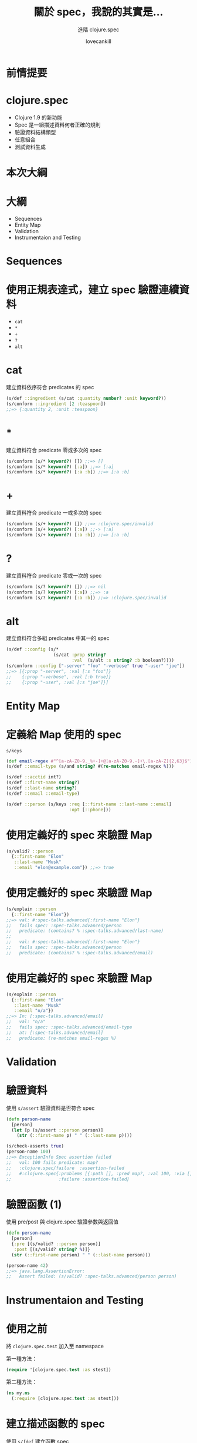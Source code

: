 #+TITLE: 關於 spec，我說的其實是...
#+SUBTITLE: 進階 clojure.spec
#+AUTHOR: lovecankill

# ======= Appear in thank-you-slide ================
#+GITHUB: http://github.com/cataska

# ======= Appear under each slide ==================
#+FAVICON: images/clojure-logo.png
#+ICON: images/clojure-logo.png
#+HASHTAG: 進階 clojure.spec

# ======= Google Analytics =========================
#+ANALYTICS: UA-86904776-4

#+OPTIONS: toc:nil num:nil ^:nil

* 前情提要
  :PROPERTIES:
  :SLIDE:    segue dark quote
  :ASIDE:    right bottom
  :ARTICLE:  flexbox vleft auto-fadein
  :END:

* clojure.spec
#+ATTR_HTML: :class build
- Clojure 1.9 的新功能
- Spec 是一組描述資料何者正確的規則
- 驗證資料結構類型
- 任意組合
- 測試資料生成

* 本次大綱
  :PROPERTIES:
  :SLIDE:    segue dark quote
  :ASIDE:    right bottom
  :ARTICLE:  flexbox vleft auto-fadein
  :END:

* 大綱
- Sequences
- Entity Map
- Validation
- Instrumentaion and Testing

* Sequences
  :PROPERTIES:
  :SLIDE:    segue dark quote
  :ASIDE:    right bottom
  :ARTICLE:  flexbox vleft auto-fadein
  :END:

* 使用正規表達式，建立 spec 驗證連續資料
- =cat=
- =*=
- =+=
- =?=
- =alt=

* cat
建立資料依序符合 predicates 的 spec

#+BEGIN_SRC clojure
(s/def ::ingredient (s/cat :quantity number? :unit keyword?))
(s/conform ::ingredient [2 :teaspoon])
;;=> {:quantity 2, :unit :teaspoon}
#+END_SRC

* *
建立資料符合 predicate 零或多次的 spec

#+BEGIN_SRC clojure
(s/conform (s/* keyword?) []) ;;=> []
(s/conform (s/* keyword?) [:a]) ;;=> [:a]
(s/conform (s/* keyword?) [:a :b]) ;;=> [:a :b]
#+END_SRC

* +
建立資料符合 predicate 一或多次的 spec

#+BEGIN_SRC clojure
(s/conform (s/+ keyword?) []) ;;=> :clojure.spec/invalid
(s/conform (s/+ keyword?) [:a]) ;;-> [:a]
(s/conform (s/+ keyword?) [:a :b]) ;;=> [:a :b]
#+END_SRC

* ?
建立資料符合 predicate 零或一次的 spec

#+BEGIN_SRC clojure
(s/conform (s/? keyword?) []) ;;=> nil
(s/conform (s/? keyword?) [:a]) ;;=> :a
(s/conform (s/? keyword?) [:a :b]) ;;=> :clojure.spec/invalid
#+END_SRC

* alt
建立資料符合多組 predicates 中其一的 spec

#+BEGIN_SRC clojure
(s/def ::config (s/*
                  (s/cat :prop string?
                         :val  (s/alt :s string? :b boolean?))))
(s/conform ::config ["-server" "foo" "-verbose" true "-user" "joe"])
;;=> [{:prop "-server", :val [:s "foo"]}
;;    {:prop "-verbose", :val [:b true]}
;;    {:prop "-user", :val [:s "joe"]}]
#+END_SRC

* Entity Map
  :PROPERTIES:
  :SLIDE:    segue dark quote
  :ASIDE:    right bottom
  :ARTICLE:  flexbox vleft auto-fadein
  :END:

* 定義給 Map 使用的 spec
=s/keys=

#+BEGIN_SRC clojure
(def email-regex #"^[a-zA-Z0-9._%+-]+@[a-zA-Z0-9.-]+\.[a-zA-Z]{2,63}$")
(s/def ::email-type (s/and string? #(re-matches email-regex %)))

(s/def ::acctid int?)
(s/def ::first-name string?)
(s/def ::last-name string?)
(s/def ::email ::email-type)

(s/def ::person (s/keys :req [::first-name ::last-name ::email]
                        :opt [::phone]))
#+END_SRC

* 使用定義好的 spec 來驗證 Map
#+BEGIN_SRC clojure
(s/valid? ::person
  {::first-name "Elon"
   ::last-name "Musk"
   ::email "elon@example.com"}) ;;=> true
#+END_SRC

* 使用定義好的 spec 來驗證 Map
#+BEGIN_SRC clojure
(s/explain ::person
  {::first-name "Elon"})
;;=> val: #:spec-talks.advanced{:first-name "Elon"}
;;   fails spec: :spec-talks.advanced/person
;;   predicate: (contains? % :spec-talks.advanced/last-name)
;;
;;   val: #:spec-talks.advanced{:first-name "Elon"}
;;   fails spec: :spec-talks.advanced/person
;;   predicate: (contains? % :spec-talks.advanced/email)
#+END_SRC

* 使用定義好的 spec 來驗證 Map
#+BEGIN_SRC clojure
(s/explain ::person
  {::first-name "Elon"
   ::last-name "Musk"
   ::email "n/a"})
;;=> In: [:spec-talks.advanced/email]
;;   val: "n/a"
;;   fails spec: :spec-talks.advanced/email-type
;;   at: [:spec-talks.advanced/email]
;;   predicate: (re-matches email-regex %)
#+END_SRC

* Validation
  :PROPERTIES:
  :SLIDE:    segue dark quote
  :ASIDE:    right bottom
  :ARTICLE:  flexbox vleft auto-fadein
  :END:

* 驗證資料
使用 =s/assert= 驗證資料是否符合 spec

#+BEGIN_SRC clojure
(defn person-name
  [person]
  (let [p (s/assert ::person person)]
    (str (::first-name p) " " (::last-name p))))

(s/check-asserts true)
(person-name 100)
;;=> ExceptionInfo Spec assertion failed
;;   val: 100 fails predicate: map?
;;   :clojure.spec/failure  :assertion-failed
;;   #:clojure.spec{:problems [{:path [], :pred map?, :val 100, :via [], :in []}],
;;                  :failure :assertion-failed}
#+END_SRC

* 驗證函數 (1)
使用 pre/post 與 clojure.spec 驗證參數與返回值

#+BEGIN_SRC clojure
(defn person-name
  [person]
  {:pre [(s/valid? ::person person)]
   :post [(s/valid? string? %)]}
  (str (::first-name person) " " (::last-name person)))

(person-name 42)
;;=> java.lang.AssertionError:
;;   Assert failed: (s/valid? :spec-talks.advanced/person person)
#+END_SRC

* Instrumentaion and Testing
  :PROPERTIES:
  :SLIDE:    segue dark quote
  :ASIDE:    right bottom
  :ARTICLE:  flexbox vleft auto-fadein
  :END:

* 使用之前
將 =clojure.spec.test= 加入至 namespace

第一種方法：
#+BEGIN_SRC clojure
(require '[clojure.spec.test :as stest])
#+END_SRC

第二種方法：
#+BEGIN_SRC clojure
(ns my.ns
  (:require [clojure.spec.test :as stest]))
#+END_SRC

* 建立描述函數的 spec
使用 =s/fdef= 建立函數 spec

#+BEGIN_SRC clojure
(s/fdef clojure.core/symbol
  :args (s/alt :separate (s/cat :ns string? :n string?)
               :str string?
               :sym symbol?)
  :ret symbol?)
#+END_SRC

* 驗證函數 (2)
使用 =stest/instrument= 驗證參數

#+BEGIN_SRC clojure
(stest/instrument `symbol)
(symbol 'foo)
;;=> foo
(symbol 1)
;;=> ExceptionInfo Call to #'clojure.core/symbol did not conform to spec:
;;   In: [0] val: 1 fails at: [:args :separate :ns] predicate: string?
;;   In: [0] val: 1 fails at: [:args :str] predicate: string?
;;   In: [0] val: 1 fails at: [:args :sym] predicate: symbol?
;;   :clojure.spec/args  (1)
;;   :clojure.spec/failure  :instrument
#+END_SRC

* 驗證函數 (3)
使用 =stest/check= 自動產生符合 spec 的參數，來驗證返回值

#+BEGIN_SRC clojure
(stest/check `symbol)
;;=> ({:spec #object[...],
;;     :clojure.spec.test.check/ret {:result true,
;;                                   :num-tests 1000,
;;                                   :seed 1484554638749},
;;     :sym clojure.core/symbol})
#+END_SRC

* 總結
#+ATTR_HTML: :class build
- 使用 Regex op 建立 spec 驗證 Sequences
- 使用 keys 建立 spec 驗證 Map
- 使用 fdef 建立函數的 spec
- 使用 intrument 驗證參數
- 使用 check 驗證返回值

* 參考資料
- [[http://clojure.org/guides/spec][spec Guide]]
- [[http://arnebrasseur.net/talks/2016-clojutre/][Introduction clojure.spec]]
- [[https://juxt.pro/blog/posts/parsing-routes-clojure-spec.html][Parsing routes with clojure spec]]
- [[http://gigasquidsoftware.com/blog/2016/07/18/genetic-programming-with-clojure-dot-spec/][Genetic Programming With clojure.spec]]
- [[http://blog.klipse.tech/clojure/2016/05/30/spec.html][Clojure 1.9 introduces clojure.spec: tutorial with live coding examples]]
- [[https://www.youtube.com/playlist?list=PLZdCLR02grLrju9ntDh3RGPpWSWBvjwXg][Clojure spec Screencast Series]]

* Thank you
  :PROPERTIES:
  :SLIDE:    thank-you-slide segue
  :ASIDE:    right
  :ARTICLE:  flexbox vleft auto-fadein
  :END:
